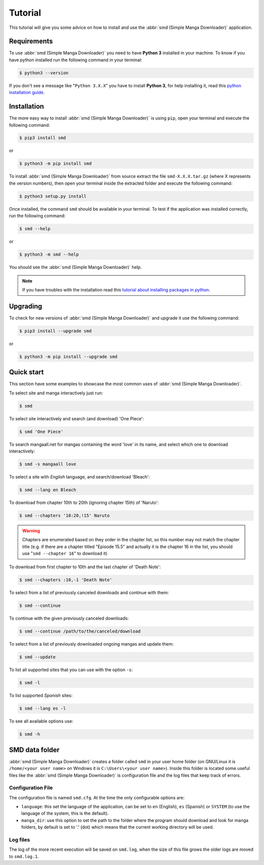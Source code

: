 .. _tutorial:

========
Tutorial
========

This tutorial will give you some advice on how to install and use the :abbr:`smd (Simple Manga Downloader)` application.

Requirements
------------

To use :abbr:`smd (Simple Manga Downloader)` you need to have **Python 3** installed in your machine. To know if you have python installed run the following command in your terminal:

.. code-block:: bash

  $ python3 --version

If you don't see a message like "``Python 3.X.X``" you have to install **Python 3**, for help installing it, read this `python installation guide`_.

.. _python installation guide: http://docs.python-guide.org/en/latest/starting/installation/


Installation
------------

The more easy way to install :abbr:`smd (Simple Manga Downloader)` is using ``pip``, open your terminal and execute the following command:

.. code-block:: bash

  $ pip3 install smd

or

.. code-block:: bash

  $ python3 -m pip install smd
  
To install :abbr:`smd (Simple Manga Downloader)` from source extract the file ``smd-X.X.X.tar.gz`` (where X represents the version numbers), then open your terminal inside the extracted folder and execute the following command:
  
.. code-block:: bash
  
   $ python3 setup.py install

Once installed, the command ``smd`` should be available in your terminal. To test if the application was installed correctly, run the following command:

.. code-block:: bash
  
   $ smd --help

or

.. code-block:: bash
  
   $ python3 -m smd --help

You should see the :abbr:`smd (Simple Manga Downloader)` help.

.. note::
   If you have troubles with the installation read this `tutorial about installing packages in python <https://packaging.python.org/tutorials/installing-packages/>`_.


Upgrading
---------

To check for new versions of :abbr:`smd (Simple Manga Downloader)` and upgrade it use the following command:

.. code-block:: bash

  $ pip3 install --upgrade smd

or

.. code-block:: bash

  $ python3 -m pip install --upgrade smd
  

Quick start
-----------

This section have some examples to showcase the most common uses of :abbr:`smd (Simple Manga Downloader)`.

To select site and manga interactively just run:

.. code-block:: bash

   $ smd

To select site interactively and search (and download) 'One Piece':

.. code-block:: bash

   $ smd 'One Piece'

To search mangaall.net for mangas containing the word 'love' in its name, and select which one to download interactively:

.. code-block:: bash

   $ smd -s mangaall love

To select a site with *English* language, and search/download 'Bleach':

.. code-block:: bash

   $ smd --lang en Bleach

To download from chapter 10th to 20th (ignoring chapter 15th) of 'Naruto':

.. code-block:: bash

   $ smd --chapters '10:20,!15' Naruto

.. warning::
   Chapters are enumerated based on they order in the chapter list, so this number may not match the chapter title (e.g. if there are a chapter titled "Episode 15.5" and actually it is the chapter 16 in the list, you should use "``smd --chapter 16``" to download it)

To download from first chapter to 10th and the last chapter of 'Death Note':

.. code-block:: bash

   $ smd --chapters :10,-1 'Death Note'

To select from a list of previously canceled downloads and continue with them:

.. code-block:: bash

   $ smd --continue

To continue with the given previously canceled downloads:

.. code-block:: bash

   $ smd --continue /path/to/the/canceled/download

To select from a list of previously downloaded ongoing mangas and update them:

.. code-block:: bash

   $ smd --update

To list all supported sites that you can use with the option ``-s``:

.. code-block:: bash

   $ smd -l

To list supported *Spanish* sites:

.. code-block:: bash

   $ smd --lang es -l

To see all available options use:

.. code-block:: bash

   $ smd -h


SMD data folder
---------------

:abbr:`smd (Simple Manga Downloader)` creates a folder called ``smd`` in your user home folder (on GNU/Linux it is ``/home/<your user name>`` on Windows it is ``C:\Users\<your user name>``). Inside this folder is located some useful files like the :abbr:`smd (Simple Manga Downloader)` is configuration file and the log files that keep track of errors.

Configuration File
^^^^^^^^^^^^^^^^^^

The configuration file is named ``smd.cfg``. At the time the only configurable options are:

* ``language``: this set the language of the application, can be set to ``en`` (English), ``es`` (Spanish) or ``SYSTEM`` (to use the language of the system, this is the default).
* ``manga_dir``: use this option to set the path to the folder where the program should download and look for manga folders, by default is set to '.' (dot) which means that the current working directory will be used.

Log files
^^^^^^^^^

The log of the more recent execution will be saved on ``smd.log``, when the size of this file grows the older logs are moved to ``smd.log.1``.
